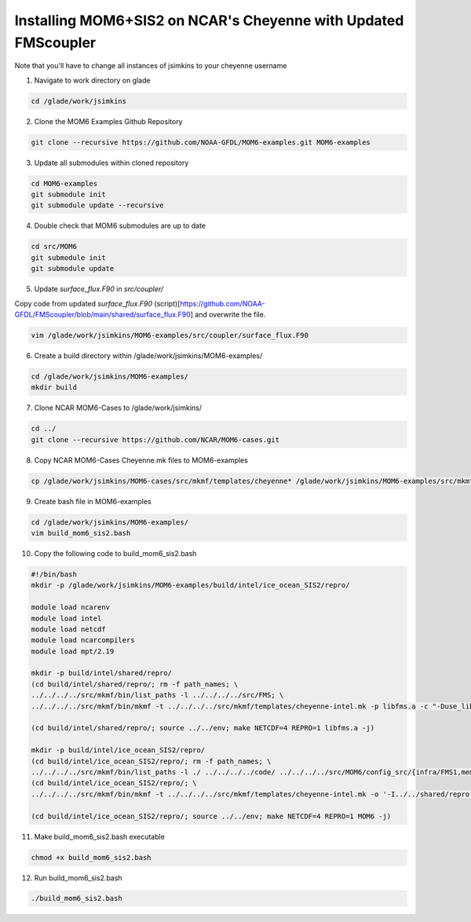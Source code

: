 Installing MOM6+SIS2 on NCAR's Cheyenne with Updated FMScoupler
============================================================
Note that you'll have to change all instances of jsimkins to your cheyenne username

1) Navigate to work directory on glade

.. code-block :: bash

    cd /glade/work/jsimkins

2) Clone the MOM6 Examples Github Repository

.. code-block :: bash
  
    git clone --recursive https://github.com/NOAA-GFDL/MOM6-examples.git MOM6-examples

3) Update all submodules within cloned repository

.. code-block :: bash

   cd MOM6-examples
   git submodule init
   git submodule update --recursive

4) Double check that MOM6 submodules are up to date

.. code-block :: bash

   cd src/MOM6
   git submodule init
   git submodule update

5) Update `surface_flux.F90` in `src/coupler/`

Copy code from updated `surface_flux.F90` (script)[https://github.com/NOAA-GFDL/FMScoupler/blob/main/shared/surface_flux.F90] and overwrite the file.

.. code-block :: bash

   vim /glade/work/jsimkins/MOM6-examples/src/coupler/surface_flux.F90
   

6) Create a build directory within /glade/work/jsimkins/MOM6-examples/

.. code-block :: bash

    cd /glade/work/jsimkins/MOM6-examples/
    mkdir build

7) Clone NCAR MOM6-Cases to /glade/work/jsimkins/

.. code-block :: bash

    cd ../
    git clone --recursive https://github.com/NCAR/MOM6-cases.git

8) Copy NCAR MOM6-Cases Cheyenne.mk files to MOM6-examples

.. code-block :: bash

    cp /glade/work/jsimkins/MOM6-cases/src/mkmf/templates/cheyenne* /glade/work/jsimkins/MOM6-examples/src/mkmf/templates/

9) Create bash file in MOM6-examples

.. code-block :: bash

    cd /glade/work/jsimkins/MOM6-examples/
    vim build_mom6_sis2.bash

10) Copy the following code to build_mom6_sis2.bash

.. code-block :: bash

    #!/bin/bash
    mkdir -p /glade/work/jsimkins/MOM6-examples/build/intel/ice_ocean_SIS2/repro/

    module load ncarenv
    module load intel
    module load netcdf
    module load ncarcompilers
    module load mpt/2.19

    mkdir -p build/intel/shared/repro/
    (cd build/intel/shared/repro/; rm -f path_names; \
    ../../../../src/mkmf/bin/list_paths -l ../../../../src/FMS; \
    ../../../../src/mkmf/bin/mkmf -t ../../../../src/mkmf/templates/cheyenne-intel.mk -p libfms.a -c "-Duse_libMPI -Duse_netCDF" path_names)

    (cd build/intel/shared/repro/; source ../../env; make NETCDF=4 REPRO=1 libfms.a -j)

    mkdir -p build/intel/ice_ocean_SIS2/repro/
    (cd build/intel/ice_ocean_SIS2/repro/; rm -f path_names; \
    ../../../../src/mkmf/bin/list_paths -l ./ ../../../../code/ ../../../../src/MOM6/config_src/{infra/FMS1,memory/dynamic_symmetric,drivers/FMS_cap,external} ../../../../src/MOM6/src/{*,*/*}/ ../../../../src/{atmos_null,coupler,land_null,ice_param,icebergs,SIS2,FMS/coupler,FMS/include}/)
    (cd build/intel/ice_ocean_SIS2/repro/; \
    ../../../../src/mkmf/bin/mkmf -t ../../../../src/mkmf/templates/cheyenne-intel.mk -o '-I../../shared/repro' -p MOM6 -l '-L../../shared/repro -lfms' -c '-Duse_AM3_physics -D_USE_LEGACY_LAND_' path_names )

    (cd build/intel/ice_ocean_SIS2/repro/; source ../../env; make NETCDF=4 REPRO=1 MOM6 -j)

11) Make build_mom6_sis2.bash executable

.. code-block :: bash

    chmod +x build_mom6_sis2.bash

12) Run build_mom6_sis2.bash

.. code-block :: bash

    ./build_mom6_sis2.bash


